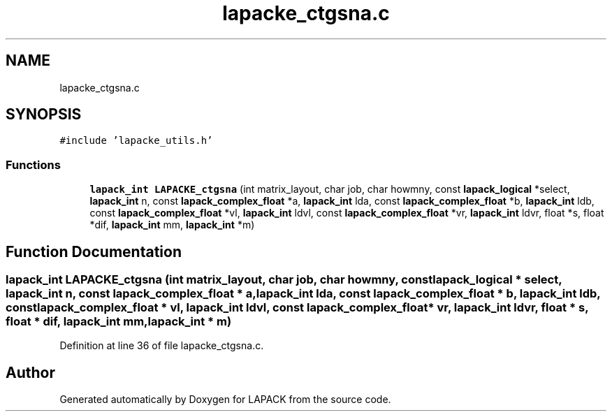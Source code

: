 .TH "lapacke_ctgsna.c" 3 "Tue Nov 14 2017" "Version 3.8.0" "LAPACK" \" -*- nroff -*-
.ad l
.nh
.SH NAME
lapacke_ctgsna.c
.SH SYNOPSIS
.br
.PP
\fC#include 'lapacke_utils\&.h'\fP
.br

.SS "Functions"

.in +1c
.ti -1c
.RI "\fBlapack_int\fP \fBLAPACKE_ctgsna\fP (int matrix_layout, char job, char howmny, const \fBlapack_logical\fP *select, \fBlapack_int\fP n, const \fBlapack_complex_float\fP *a, \fBlapack_int\fP lda, const \fBlapack_complex_float\fP *b, \fBlapack_int\fP ldb, const \fBlapack_complex_float\fP *vl, \fBlapack_int\fP ldvl, const \fBlapack_complex_float\fP *vr, \fBlapack_int\fP ldvr, float *s, float *dif, \fBlapack_int\fP mm, \fBlapack_int\fP *m)"
.br
.in -1c
.SH "Function Documentation"
.PP 
.SS "\fBlapack_int\fP LAPACKE_ctgsna (int matrix_layout, char job, char howmny, const \fBlapack_logical\fP * select, \fBlapack_int\fP n, const \fBlapack_complex_float\fP * a, \fBlapack_int\fP lda, const \fBlapack_complex_float\fP * b, \fBlapack_int\fP ldb, const \fBlapack_complex_float\fP * vl, \fBlapack_int\fP ldvl, const \fBlapack_complex_float\fP * vr, \fBlapack_int\fP ldvr, float * s, float * dif, \fBlapack_int\fP mm, \fBlapack_int\fP * m)"

.PP
Definition at line 36 of file lapacke_ctgsna\&.c\&.
.SH "Author"
.PP 
Generated automatically by Doxygen for LAPACK from the source code\&.
